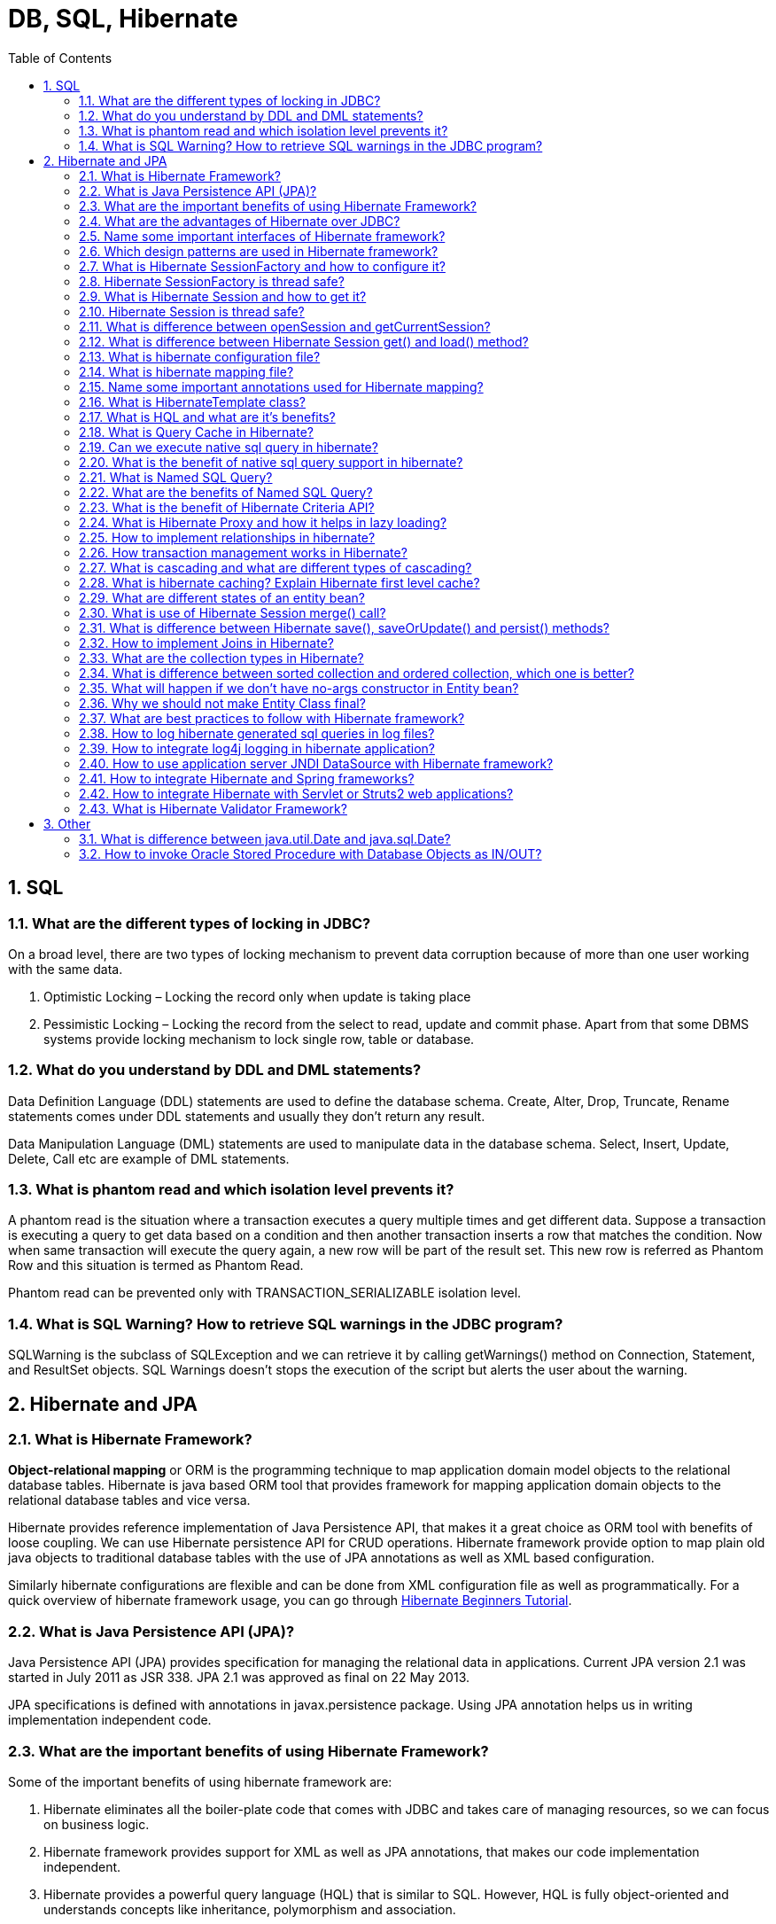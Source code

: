 = DB, SQL, Hibernate
:toc: macro
:numbered:

toc::[]


== SQL

=== What are the different types of locking in JDBC?

On a broad level, there are two types of locking mechanism to prevent data corruption because of more than one user working with the same data.

1.  Optimistic Locking – Locking the record only when update is taking place
2.  Pessimistic Locking – Locking the record from the select to read, update and commit phase.
Apart from that some DBMS systems provide locking mechanism to lock single row, table or database.

=== What do you understand by DDL and DML statements?

Data Definition Language (DDL) statements are used to define the database schema. Create, Alter, Drop, Truncate, Rename statements comes under DDL statements and usually they don’t return any result.

Data Manipulation Language (DML) statements are used to manipulate data in the database schema. Select, Insert, Update, Delete, Call etc are example of DML statements.


=== What is phantom read and which isolation level prevents it?

A phantom read is the situation where a transaction executes a query multiple times and get different data. Suppose a transaction is executing a query to get data based on a condition and then another transaction inserts a row that matches the condition. Now when same transaction will execute the query again, a new row will be part of the result set. This new row is referred as Phantom Row and this situation is termed as Phantom Read.

Phantom read can be prevented only with TRANSACTION_SERIALIZABLE isolation level.


=== What is SQL Warning? How to retrieve SQL warnings in the JDBC program?

SQLWarning is the subclass of SQLException and we can retrieve it by calling getWarnings() method on Connection, Statement, and ResultSet objects. SQL Warnings doesn’t stops the execution of the script but alerts the user about the warning.












== Hibernate and JPA


=== What is Hibernate Framework?

**Object-relational mapping** or ORM is the programming technique to map application domain model objects to the relational database tables. Hibernate is java based ORM tool that provides framework for mapping application domain objects to the relational database tables and vice versa.

Hibernate provides reference implementation of Java Persistence API, that makes it a great choice as ORM tool with benefits of loose coupling. We can use Hibernate persistence API for CRUD operations. Hibernate framework provide option to map plain old java objects to traditional database tables with the use of JPA annotations as well as XML based configuration.

Similarly hibernate configurations are flexible and can be done from XML configuration file as well as programmatically. For a quick overview of hibernate framework usage, you can go through http://www.journaldev.com/2882/hibernate-tutorial-for-beginners-using-xml-annotations-and-property-configurations[Hibernate Beginners Tutorial].


=== What is Java Persistence API (JPA)?

Java Persistence API (JPA) provides specification for managing the relational data in applications. Current JPA version 2.1 was started in July 2011 as JSR 338. JPA 2.1 was approved as final on 22 May 2013.

JPA specifications is defined with annotations in javax.persistence package. Using JPA annotation helps us in writing implementation independent code.


=== What are the important benefits of using Hibernate Framework?

Some of the important benefits of using hibernate framework are:

1.  Hibernate eliminates all the boiler-plate code that comes with JDBC and takes care of managing resources, so we can focus on business logic.
2.  Hibernate framework provides support for XML as well as JPA annotations, that makes our code implementation independent.
3.  Hibernate provides a powerful query language (HQL) that is similar to SQL. However, HQL is fully object-oriented and understands concepts like inheritance, polymorphism and association.
4.  Hibernate is an open source project from Red Hat Community and used worldwide. This makes it a better choice than others because learning curve is small and there are tons of online documentations and help is easily available in forums.
5.  Hibernate is easy to integrate with other Java EE frameworks, it’s so popular that Spring Framework provides built-in support for integrating hibernate with Spring applications.
6.  Hibernate supports lazy initialization using proxy objects and perform actual database queries only when it’s required.
7.  Hibernate cache helps us in getting better performance.
8.  For database vendor specific feature, hibernate is suitable because we can also execute native sql queries.
Overall hibernate is the best choice in current market for ORM tool, it contains all the features that you will ever need in an ORM tool.


=== What are the advantages of Hibernate over JDBC?

Some of the important advantages of Hibernate framework over JDBC are:

1.  Hibernate removes a lot of boiler-plate code that comes with JDBC API, the code looks more cleaner and readable.
2.  Hibernate supports inheritance, associations and collections. These features are not present with JDBC API.
3.  Hibernate implicitly provides transaction management, in fact most of the queries can’t be executed outside transaction. In JDBC API, we need to write code for transaction management using commit and rollback. Read more at http://www.journaldev.com/2483/jdbc-transaction-management-and-savepoint-example-tutorial[JDBC Transaction Management].
4.  JDBC API throws ``SQLException`` that is a checked exception, so we need to write a lot of try-catch block code. Most of the times it’s redundant in every JDBC call and used for transaction management. Hibernate wraps JDBC exceptions and throw ``JDBCException`` or ``HibernateException`` un-checked exception, so we don’t need to write code to handle it. Hibernate built-in transaction management removes the usage of try-catch blocks.
5.  Hibernate Query Language (HQL) is more object oriented and close to java programming language. For JDBC, we need to write native sql queries.
6.  Hibernate supports caching that is better for performance, JDBC queries are not cached hence performance is low.
7.  Hibernate provide option through which we can create database tables too, for JDBC tables must exist in the database.
8.  Hibernate configuration helps us in using JDBC like connection as well as JNDI DataSource for connection pool. This is very important feature in enterprise application and completely missing in JDBC API.
9.  Hibernate supports JPA annotations, so code is independent of implementation and easily replaceable with other ORM tools. JDBC code is very tightly coupled with the application.


=== Name some important interfaces of Hibernate framework?

Some of the important interfaces of Hibernate framework are:

1.  **SessionFactory (org.hibernate.SessionFactory)**: SessionFactory is an immutable thread-safe cache of compiled mappings for a single database. We need to initialize SessionFactory once and then we can cache and reuse it. SessionFactory instance is used to get the Session objects for database operations.
2.  **Session (org.hibernate.Session)**: Session is a single-threaded, short-lived object representing a conversation between the application and the persistent store. It wraps JDBC ``java.sql.Connection``and works as a factory for ``org.hibernate.Transaction``. We should open session only when it’s required and close it as soon as we are done using it. Session object is the interface between java application code and hibernate framework and provide methods for CRUD operations.
3.  **Transaction (org.hibernate.Transaction)**: Transaction is a single-threaded, short-lived object used by the application to specify atomic units of work. It abstracts the application from the underlying JDBC or JTA transaction. A org.hibernate.Session might span multiple org.hibernate.Transaction in some cases.


=== Which design patterns are used in Hibernate framework?

Some of the design patterns used in Hibernate Framework are:

*   Domain Model Pattern – An object model of the domain that incorporates both behavior and data.
*   Data Mapper – A layer of Mappers that moves data between objects and a database while keeping them independent of each other and the mapper itself.
*   http://www.journaldev.com/1572/proxy-design-pattern-in-java-example-tutorial[Proxy Pattern] for lazy loading
*   http://www.journaldev.com/1392/factory-design-pattern-in-java[Factory pattern] in SessionFactory



=== What is Hibernate SessionFactory and how to configure it?

SessionFactory is the factory class used to get the Session objects. SessionFactory is responsible to read the hibernate configuration parameters and connect to the database and provide Session objects. Usually an application has a single SessionFactory instance and threads servicing client requests obtain Session instances from this factory.

The internal state of a SessionFactory is immutable. Once it is created this internal state is set. This internal state includes all of the metadata about Object/Relational Mapping.

SessionFactory also provide methods to get the Class metadata and Statistics instance to get the stats of query executions, second level cache details etc.

=== Hibernate SessionFactory is thread safe?

Internal state of SessionFactory is immutable, so it’s thread safe. Multiple threads can access it simultaneously to get Session instances.

=== What is Hibernate Session and how to get it?

Hibernate Session is the interface between java application layer and hibernate. This is the core interface used to perform database operations. Lifecycle of a session is bound by the beginning and end of a transaction.

Session provide methods to perform create, read, update and delete operations for a persistent object. We can execute HQL queries, SQL native queries and create criteria using Session object.

=== Hibernate Session is thread safe?

Hibernate Session object is not thread safe, every thread should get it’s own session instance and close it after it’s work is finished.

=== What is difference between openSession and getCurrentSession?

Hibernate SessionFactory getCurrentSession() method returns the session bound to the context. But for this to work, we need to configure it in hibernate configuration file. Since this session object belongs to the hibernate context, we don’t need to close it. Once the session factory is closed, this session object gets closed.

```xml
<property name="hibernate.current_session_context_class">thread</property>
```

Hibernate SessionFactory openSession() method always opens a new session. We should close this session object once we are done with all the database operations. We should open a new session for each request in multi-threaded environment.

There is another method openStatelessSession() that returns stateless session, for more details with examples please read http://www.journaldev.com/3522/hibernate-sessionfactory-opensession-vs-getcurrentsession-vs-openstatelesssession[Hibernate openSession vs getCurrentSession].


=== What is difference between Hibernate Session get() and load() method?

Hibernate session comes with different methods to load data from database. get and load are most used methods, at first look they seems similar but there are some differences between them.

1.  get() loads the data as soon as it’s called whereas load() returns a proxy object and loads data only when it’s actually required, so load() is better because it support lazy loading.
2.  Since load() throws exception when data is not found, we should use it only when we know data exists.
3.  We should use get() when we want to make sure data exists in the database.
For clarification regarding the differences, please read http://www.journaldev.com/3472/hibernate-session-get-vs-load-difference-with-examples[Hibernate get vs load].



=== What is hibernate configuration file?

Hibernate configuration file contains database specific configurations and used to initialize SessionFactory. We provide database credentials or JNDI resource information in the hibernate configuration xml file. Some other important parts of hibernate configuration file is Dialect information, so that hibernate knows the database type and mapping file or class details.

=== What is hibernate mapping file?

Hibernate mapping file is used to define the entity bean fields and database table column mappings. We know that JPA annotations can be used for mapping but sometimes XML mapping file comes handy when we are using third party classes and we can’t use annotations.

=== Name some important annotations used for Hibernate mapping?

Hibernate supports JPA annotations and it has some other annotations in ``org.hibernate.annotations``package. Some of the important JPA and hibernate annotations used are:

1.  **javax.persistence.Entity**: Used with model classes to specify that they are entity beans.
2.  **javax.persistence.Table**: Used with entity beans to define the corresponding table name in database.
3.  **javax.persistence.Access**: Used to define the access type, either field or property. Default value is field and if you want hibernate to use getter/setter methods then you need to set it to property.
4.  **javax.persistence.Id**: Used to define the primary key in the entity bean.
5.  **javax.persistence.EmbeddedId**: Used to define composite primary key in the entity bean.
6.  **javax.persistence.Column**: Used to define the column name in database table.
7.  **javax.persistence.GeneratedValue**: Used to define the strategy to be used for generation of primary key. Used in conjunction with ``javax.persistence.GenerationType`` enum.
8.  **javax.persistence.OneToOne**: Used to define the one-to-one mapping between two entity beans. We have other similar annotations as ``OneToMany``, ``ManyToOne`` and ``ManyToMany``
9.  **org.hibernate.annotations.Cascade**: Used to define the cascading between two entity beans, used with mappings. It works in conjunction with ``org.hibernate.annotations.CascadeType``
10.  **javax.persistence.PrimaryKeyJoinColumn**: Used to define the property for foreign key. Used with``org.hibernate.annotations.GenericGenerator`` and ``org.hibernate.annotations.Parameter``


Here are two classes showing usage of these annotations.

.Employee.java
[source,java]
----
package com.journaldev.hibernate.model;
 
import javax.persistence.Access;
import javax.persistence.AccessType;
import javax.persistence.Column;
import javax.persistence.Entity;
import javax.persistence.GeneratedValue;
import javax.persistence.GenerationType;
import javax.persistence.Id;
import javax.persistence.OneToOne;
import javax.persistence.Table;
 
import org.hibernate.annotations.Cascade;
 
@Entity
@Table(name = "EMPLOYEE")
@Access(value=AccessType.FIELD)
public class Employee {
 
    @Id
    @GeneratedValue(strategy = GenerationType.IDENTITY)
    @Column(name = "emp_id")
    private long id;
 
    @Column(name = "emp_name")
    private String name;
 
    @OneToOne(mappedBy = "employee")
    @Cascade(value = org.hibernate.annotations.CascadeType.ALL)
    private Address address;
 
    //getter setter methods
}

----

.Address.java
[source,java]
----
package com.journaldev.hibernate.model;
 
import javax.persistence.Access;
import javax.persistence.AccessType;
import javax.persistence.Column;
import javax.persistence.Entity;
import javax.persistence.GeneratedValue;
import javax.persistence.Id;
import javax.persistence.OneToOne;
import javax.persistence.PrimaryKeyJoinColumn;
import javax.persistence.Table;
 
import org.hibernate.annotations.GenericGenerator;
import org.hibernate.annotations.Parameter;
 
@Entity
@Table(name = "ADDRESS")
@Access(value=AccessType.FIELD)
public class Address {
 
    @Id
    @Column(name = "emp_id", unique = true, nullable = false)
    @GeneratedValue(generator = "gen")
    @GenericGenerator(name = "gen", strategy = "foreign", parameters = { @Parameter(name = "property", value = "employee") })
    private long id;
 
    @Column(name = "address_line1")
    private String addressLine1;
 
    @OneToOne
    @PrimaryKeyJoinColumn
    private Employee employee;
 
    //getter setter methods
}

----




=== What is HibernateTemplate class?

When Spring and Hibernate integration started, Spring ORM provided two helper classes –``HibernateDaoSupport`` and ``HibernateTemplate``. The reason to use them was to get the Session from Hibernate and get the benefit of Spring transaction management. However from Hibernate 3.0.1, we can use ``SessionFactory`` __getCurrentSession()__ method to get the current session and use it to get the spring transaction management benefits. If you go through above examples, you will see how easy it is and that’s why we should not use these classes anymore.

One other benefit of ``HibernateTemplate`` was exception translation but that can be achieved easily by using ``@Repository`` annotation with service classes, shown in above spring mvc example. This is a trick question to judge your knowledge and whether you are aware of recent developments or not.




=== What is HQL and what are it’s benefits?

Hibernate Framework comes with a powerful object-oriented query language – Hibernate Query Language (HQL). It’s very similar to SQL except that we use Objects instead of table names, that makes it more close to object oriented programming.

Hibernate query language is case-insensitive except for java class and variable names. So SeLeCT is the same as sELEct is the same as SELECT, but com.journaldev.model.Employee is not same as com.journaldev.model.EMPLOYEE.

The HQL queries are cached but we should avoid it as much as possible, otherwise we will have to take care of associations. However it’s a better choice than native sql query because of Object-Oriented approach. Read more at http://www.journaldev.com/2954/hibernate-query-language-hql-example-tutorial[HQL Example].


=== What is Query Cache in Hibernate?

Hibernate implements a cache region for queries resultset that integrates closely with the hibernate second-level cache.

This is an optional feature and requires additional steps in code. This is only useful for queries that are run frequently with the same parameters. First of all we need to configure below property in hibernate configuration file.

[source,xml]
----
<property name="hibernate.cache.use_query_cache">true</property>
----

And in code, we need to use setCacheable(true) method of Query, quick example looks like below.

[source,java]
----
Query query = session.createQuery("from Employee");
query.setCacheable(true);
query.setCacheRegion("ALL_EMP");
----

=== Can we execute native sql query in hibernate?

Hibernate provide option to execute native SQL queries through the use of ``SQLQuery`` object.

For normal scenarios, it is however not the recommended approach because we loose benefits related to hibernate association and hibernate first level caching. Read more at http://www.journaldev.com/3422/hibernate-native-sql-example-addscalar-addentity-addjoin-parameter-example[Hibernate Native SQL Query Example].


=== What is the benefit of native sql query support in hibernate?

Native SQL Query comes handy when we want to execute database specific queries that are not supported by Hibernate API such as query hints or the CONNECT keyword in Oracle Database.

=== What is Named SQL Query?

Hibernate provides Named Query that we can define at a central location and use them anywhere in the code. We can created named queries for both HQL and Native SQL.

Hibernate Named Queries can be defined in Hibernate mapping files or through the use of JPA annotations @NamedQuery and @NamedNativeQuery.

=== What are the benefits of Named SQL Query?

Hibernate Named Query helps us in grouping queries at a central location rather than letting them scattered all over the code.  

Hibernate Named Query syntax is checked when the hibernate session factory is created, thus making the application fail fast in case of any error in the named queries.  

Hibernate Named Query is global, means once defined it can be used throughout the application.

However one of the major disadvantage of Named query is that it’s hard to debug, because we need to find out the location where it’s defined.

=== What is the benefit of Hibernate Criteria API?

Hibernate provides Criteria API that is more object oriented for querying the database and getting results. We can’t use Criteria to run update or delete queries or any DDL statements. It’s only used to fetch the results from the database using more object oriented approach.

Some of the common usage of Criteria API are:

*   Criteria API provides Projection that we can use for aggregate functions such as sum(), min(), max() etc.
*   Criteria API can be used with ProjectionList to fetch selected columns only.
*   Criteria API can be used for join queries by joining multiple tables, useful methods are createAlias(), setFetchMode() and setProjection()
*   Criteria API can be used for fetching results with conditions, useful methods are add() where we can add Restrictions.
*   Criteria API provides addOrder() method that we can use for ordering the results.
Learn some quick examples at http://www.journaldev.com/2963/hibernate-criteria-example-tutorial[Hibernate Criteria Example].


=== What is Hibernate Proxy and how it helps in lazy loading?

Hibernate uses proxy object to support lazy loading. Basically when you load data from tables, hibernate doesn’t load all the mapped objects. As soon as you reference a child or lookup object via getter methods, if the linked entity is not in the session cache, then the proxy code will go to the database and load the linked object. It uses javassist to effectively and dynamically generate sub-classed implementations of your entity objects.


=== How to implement relationships in hibernate?

We can easily implement one-to-one, one-to-many and many-to-many relationships in hibernate. It can be done using JPA annotations as well as XML based configurations. For better understanding, you should go through following tutorials.

1.  http://www.journaldev.com/2916/hibernate-one-to-one-mapping-annotation-and-xml-configuration-example[Hibernate One to One Mapping]
2.  http://www.journaldev.com/2924/hibernate-one-to-many-mapping-annotation-and-xml-configuration-example-tutorial[Hibernate One to Many Mapping]
3.  http://www.journaldev.com/2934/hibernate-many-to-many-mapping-join-tables-annotation-and-xml-configuration-example[Hibernate Many to Many Mapping]


=== How transaction management works in Hibernate?

Transaction management is very easy in hibernate because most of the operations are not permitted outside of a transaction. So after getting the session from SessionFactory, we can call session``beginTransaction()`` to start the transaction. This method returns the Transaction reference that we can use later on to either commit or rollback the transaction.

Overall hibernate transaction management is better than JDBC transaction management because we don’t need to rely on exceptions for rollback. Any exception thrown by session methods automatically rollback the transaction.


=== What is cascading and what are different types of cascading?

When we have relationship between entities, then we need to define how the different operations will affect the other entity. This is done by cascading and there are different types of it.

Here is a simple example of applying cascading between primary and secondary entities.

[source,java]
----
import org.hibernate.annotations.Cascade;
 
@Entity
@Table(name = "EMPLOYEE")
public class Employee {
 
    @OneToOne(mappedBy = "employee")
    @Cascade(value = org.hibernate.annotations.CascadeType.ALL)
    private Address address;
}
----

Note that Hibernate CascadeType enum constants are little bit different from JPA``javax.persistence.CascadeType``, so we need to use the Hibernate CascadeType and Cascade annotations for mappings, as shown in above example.  

Commonly used cascading types as defined in CascadeType enum are:

1.  None: No Cascading, it’s not a type but when we don’t define any cascading then no operations in parent affects the child.
2.  ALL: Cascades save, delete, update, evict, lock, replicate, merge, persist. Basically everything
3.  SAVE_UPDATE: Cascades save and update, available only in hibernate.
4.  DELETE: Corresponds to the Hibernate native DELETE action, only in hibernate.
5.  DETATCH, MERGE, PERSIST, REFRESH and REMOVE – for similar operations
6.  LOCK: Corresponds to the Hibernate native LOCK action.
7.  REPLICATE: Corresponds to the Hibernate native REPLICATE action.



=== What is hibernate caching? Explain Hibernate first level cache?

As the name suggests, hibernate caches query data to make our application faster. Hibernate Cache can be very useful in gaining fast application performance if used correctly. The idea behind cache is to reduce the number of database queries, hence reducing the throughput time of the application.

Hibernate first level cache is associated with the Session object. Hibernate first level cache is enabled by default and there is no way to disable it. However hibernate provides methods through which we can delete selected objects from the cache or clear the cache completely.  

Any object cached in a session will not be visible to other sessions and when the session is closed, all the cached objects will also be lost.

For better explanation, please read http://www.journaldev.com/2969/hibernate-first-level-cache-example-with-explanation[Hibernate First Level Cache].


=== What are different states of an entity bean?

An entity bean instance can exist is one of the three states.

1.  **Transient**: When an object is never persisted or associated with any session, it’s in transient state. Transient instances may be made persistent by calling save(), persist() or saveOrUpdate(). Persistent instances may be made transient by calling delete().
2.  **Persistent**: When an object is associated with a unique session, it’s in persistent state. Any instance returned by a get() or load() method is persistent.
3.  **Detached**: When an object is previously persistent but not associated with any session, it’s in detached state. Detached instances may be made persistent by calling update(), saveOrUpdate(), lock() or replicate(). The state of a transient or detached instance may also be made persistent as a new persistent instance by calling merge().


=== What is use of Hibernate Session merge() call?

Hibernate merge can be used to update existing values, however this method create a copy from the passed entity object and return it. The returned object is part of persistent context and tracked for any changes, passed object is not tracked. For example program, read http://www.journaldev.com/3481/hibernate-save-vs-saveorupdate-vs-persist-vs-merge-vs-update-explanation-with-examples[Hibernate merge].


=== What is difference between Hibernate save(), saveOrUpdate() and persist() methods?

Hibernate save can be used to save entity to database. Problem with save() is that it can be invoked without a transaction and if we have mapping entities, then only the primary object gets saved causing data inconsistencies. Also save returns the generated id immediately.

Hibernate persist is similar to save with transaction. I feel it’s better than save because we can’t use it outside the boundary of transaction, so all the object mappings are preserved. Also persist doesn’t return the generated id immediately, so data persistence happens when needed.

Hibernate saveOrUpdate results into insert or update queries based on the provided data. If the data is present in the database, update query is executed. We can use saveOrUpdate() without transaction also, but again you will face the issues with mapped objects not getting saved if session is not flushed. For example usage of these methods, read http://www.journaldev.com/3481/hibernate-save-vs-saveorupdate-vs-persist-vs-merge-vs-update-explanation-with-examples[Hibernate save vs persist].


=== How to implement Joins in Hibernate?

There are various ways to implement joins in hibernate.

*   Using associations such as one-to-one, one-to-many etc.
*   Using JOIN in the HQL query. There is another form “join fetch” to load associated data simultaneously, no lazy loading.
*   We can fire native sql query and use join keyword.



=== What are the collection types in Hibernate?

There are five collection types in hibernate used for one-to-many relationship mappings.

1.  Bag
2.  Set
3.  List
4.  Array
5.  Map




=== What is difference between sorted collection and ordered collection, which one is better?

When we use Collection API sorting algorithms to sort a collection, it’s called sorted list. For small collections, it’s not much of an overhead but for larger collections it can lead to slow performance and OutOfMemory errors. Also the entity beans should implement ``Comparable`` or ``Comparator`` interface for it to work, read more at http://www.journaldev.com/780/java-comparable-and-comparator-example-to-sort-objects[java object list sorting].

If we are using Hibernate framework to load collection data from database, we can use it’s Criteria API to use “order by” clause to get ordered list. Below code snippet shows you how to get it.

[source,xml]
----
List<Employee> empList = session.createCriteria(Employee.class)
                        .addOrder(Order.desc("id")).list();

----

Ordered list is better than sorted list because the actual sorting is done at database level, that is fast and doesn’t cause memory issues.



=== What will happen if we don’t have no-args constructor in Entity bean?

Hibernate uses http://www.journaldev.com/1789/java-reflection-tutorial-for-classes-methods-fields-constructors-annotations-and-much-more[Reflection API] to create instance of Entity beans, usually when you call get() or load() methods. The method ``Class.newInstance()`` is used for this and it requires no-args constructor. So if you won’t have no-args constructor in entity beans, hibernate will fail to instantiate it and you will get``HibernateException``.


=== Why we should not make Entity Class final?

Hibernate use proxy classes for lazy loading of data, only when it’s needed. This is done by extending the entity bean, if the entity bean will be final then lazy loading will not be possible, hence low performance.


=== What are best practices to follow with Hibernate framework?

Some of the best practices to follow in Hibernate are:

*   Always check the primary key field access, if it’s generated at the database layer then you should not have a setter for this.
*   By default hibernate set the field values directly, without using setters. So if you want hibernate to use setters, then make sure proper access is defined as ``@Access(value=AccessType.PROPERTY)``.
*   If access type is property, make sure annotations are used with getter methods and not setter methods. Avoid mixing of using annotations on both filed and getter methods.
*   Use native sql query only when it can’t be done using HQL, such as using database specific feature.
*   If you have to sort the collection, use ordered list rather than sorting it using Collection API.
*   Use named queries wisely, keep it at a single place for easy debugging. Use them for commonly used queries only. For entity specific query, you can keep them in the entity bean itself.
*   For web applications, always try to use JNDI DataSource rather than configuring to create connection in hibernate.
*   Avoid Many-to-Many relationships, it can be easily implemented using bidirectional One-to-Many and Many-to-One relationships.
*   For collections, try to use Lists, maps and sets. Avoid array because you don’t get benefit of lazy loading.
*   Do not treat exceptions as recoverable, roll back the Transaction and close the Session. If you do not do this, Hibernate cannot guarantee that in-memory state accurately represents the persistent state.
*   Prefer DAO pattern for exposing the different methods that can be used with entity bean
*   Prefer lazy fetching for associations






=== How to log hibernate generated sql queries in log files?

We can set below property for hibernate configuration to log SQL queries.

[source,xml]
----
<property name="hibernate.show_sql">true</property>
----

However we should use it only in Development or Testing environment and turn it off in production environment.


=== How to integrate log4j logging in hibernate application?

Hibernate 4 uses JBoss logging rather than slf4j used in earlier versions. For log4j configuration, we need to follow below steps.

*   Add log4j dependencies for maven project, if not maven then add corresponding jar files.
*   Create log4j.xml configuration file or log4j.properties file and keep it in the classpath. You can keep file name whatever you want because we will load it in next step.
*   For standalone projects, use static block to configure log4j using ``DOMConfigurator`` or``PropertyConfigurator``. For web applications, you can use ServletContextListener to configure it.
That’s it, our setup is ready. Create ``org.apache.log4j.Logger`` instance in the java classes and start logging. For complete example code, you should go through http://www.journaldev.com/2984/hibernate-4-log4j-configuration-example[Hibernate log4j example] and http://www.journaldev.com/1997/servlet-example-in-java-with-database-connection-and-log4j-integration[Servlet log4j example].


=== How to use application server JNDI DataSource with Hibernate framework?

For web applications, it’s always best to allow servlet container to manage the connection pool. That’s why we define JNDI resource for DataSource and we can use it in the web application. It’s very easy to use in Hibernate, all we need is to remove all the database specific properties and use below property to provide the JNDI DataSource name.

[source,xml]
----
<property name="hibernate.connection.datasource">java:comp/env/jdbc/MyLocalDB</property>
----


=== How to integrate Hibernate and Spring frameworks?

Spring is one of the most used Java EE Framework and Hibernate is the most popular ORM framework. That’s why Spring Hibernate combination is used a lot in enterprise applications. The best part with using Spring is that it provides out-of-box integration support for Hibernate with **Spring ORM** module. Following steps are required to integrate Spring and Hibernate frameworks together.

1.  Add hibernate-entitymanager, hibernate-core and spring-orm dependencies.
2.  Create Model classes and corresponding DAO implementations for database operations. Note that DAO classes will use SessionFactory that will be injected by Spring Bean configuration.
3.  If you are using Hibernate 3, you need to configure``org.springframework.orm.hibernate3.LocalSessionFactoryBean`` or``org.springframework.orm.hibernate3.annotation.AnnotationSessionFactoryBean`` in Spring Bean configuration file. For Hibernate 4, there is single class``org.springframework.orm.hibernate4.LocalSessionFactoryBean`` that should be configured.
4.  Note that we don’t need to use Hibernate Transaction Management, we can leave it to Spring declarative transaction management using ``@Transactional`` annotation.
For complete example go through http://www.journaldev.com/3524/spring-hibernate-integration-example-tutorial-spring-4-hibernate-3-and-hibernate-4[Spring Hibernate Integration] and http://www.journaldev.com/3531/spring-mvc-hibernate-mysql-integration-crud-example-tutorial[Spring MVC Hibernate Integration].


=== How to integrate Hibernate with Servlet or Struts2 web applications?

Hibernate integration with Servlet or Struts2 needs to be done using ``ServletContextListener``, a complete example can be found at http://www.journaldev.com/3557/struts2-hibernate-integration-example-tutorial[Hibernate Struts2 Integration Example].


=== What is Hibernate Validator Framework?

Data validation is integral part of any application. You will find data validation at presentation layer with the use of Javascript, then at the server side code before processing it. Also data validation occurs before persisting it, to make sure it follows the correct format.

Validation is a cross cutting task, so we should try to keep it apart from our business logic. That’s why JSR303 and JSR349 provides specification for validating a bean by using annotations. Hibernate Validator provides the reference implementation of both these bean validation specs. Read more athttp://www.journaldev.com/3626/hibernate-validator-jsr303-example-tutorial[Hibernate Validation Example].




'''''''''''''''''''''''''''''''''''''''''''''''''''''''''''''''''''''''''''''''''''''''''''''''''''''''''''''

== Other


=== What is difference between java.util.Date and java.sql.Date?

java.util.Date contains information about the date and time whereas java.sql.Date contains information only about the date, it doesn’t have time information. So if you have to keep time information in the database, it is advisable to use Timestamp or DateTime fields.


=== How to invoke Oracle Stored Procedure with Database Objects as IN/OUT?

If Oracle Stored Procedure has IN/OUT parameters as DB Objects then we need to create an Object array of the same size in the program and then use it to create Oracle STRUCT object. Then we can set this STRUCT object for the database object by calling setSTRUCT() method and work with it.






























